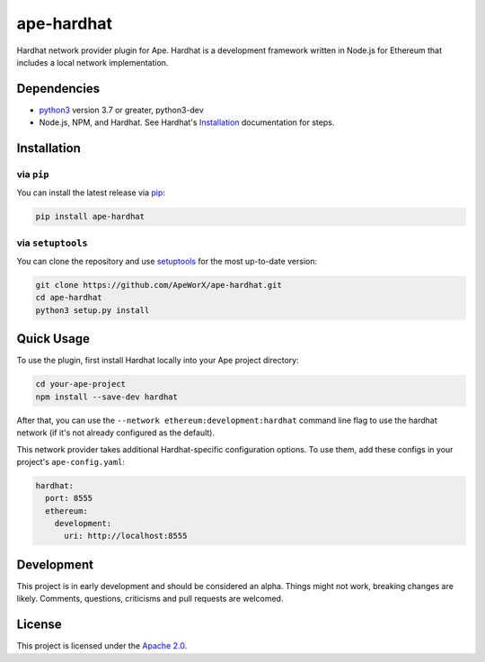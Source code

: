 ape-hardhat
###########

Hardhat network provider plugin for Ape. Hardhat is a development framework written in Node.js for Ethereum that includes a local network implementation.

Dependencies
************

* `python3 <https://www.python.org/downloads>`_ version 3.7 or greater, python3-dev
* Node.js, NPM, and Hardhat. See Hardhat's `Installation <https://hardhat.org/getting-started/#installation>`_ documentation for steps.

Installation
************

via ``pip``
===========

You can install the latest release via `pip <https://pypi.org/project/pip/>`_:

.. code-block:: bash

    pip install ape-hardhat

via ``setuptools``
==================

You can clone the repository and use `setuptools <https://github.com/pypa/setuptools>`_ for the most up-to-date version:

.. code-block:: bash

    git clone https://github.com/ApeWorX/ape-hardhat.git
    cd ape-hardhat
    python3 setup.py install

Quick Usage
***********

To use the plugin, first install Hardhat locally into your Ape project directory:

.. code-block:: bash

    cd your-ape-project
    npm install --save-dev hardhat

After that, you can use the ``--network ethereum:development:hardhat`` command line flag to use the hardhat network (if it's not already configured as the default).

This network provider takes additional Hardhat-specific configuration options. To use them, add these configs in your project's ``ape-config.yaml``:

.. code-block:: yaml

    hardhat:
      port: 8555
      ethereum:
        development:
          uri: http://localhost:8555

Development
***********

This project is in early development and should be considered an alpha.
Things might not work, breaking changes are likely.
Comments, questions, criticisms and pull requests are welcomed.

License
*******

This project is licensed under the `Apache 2.0 <./LICENSE>`_.

